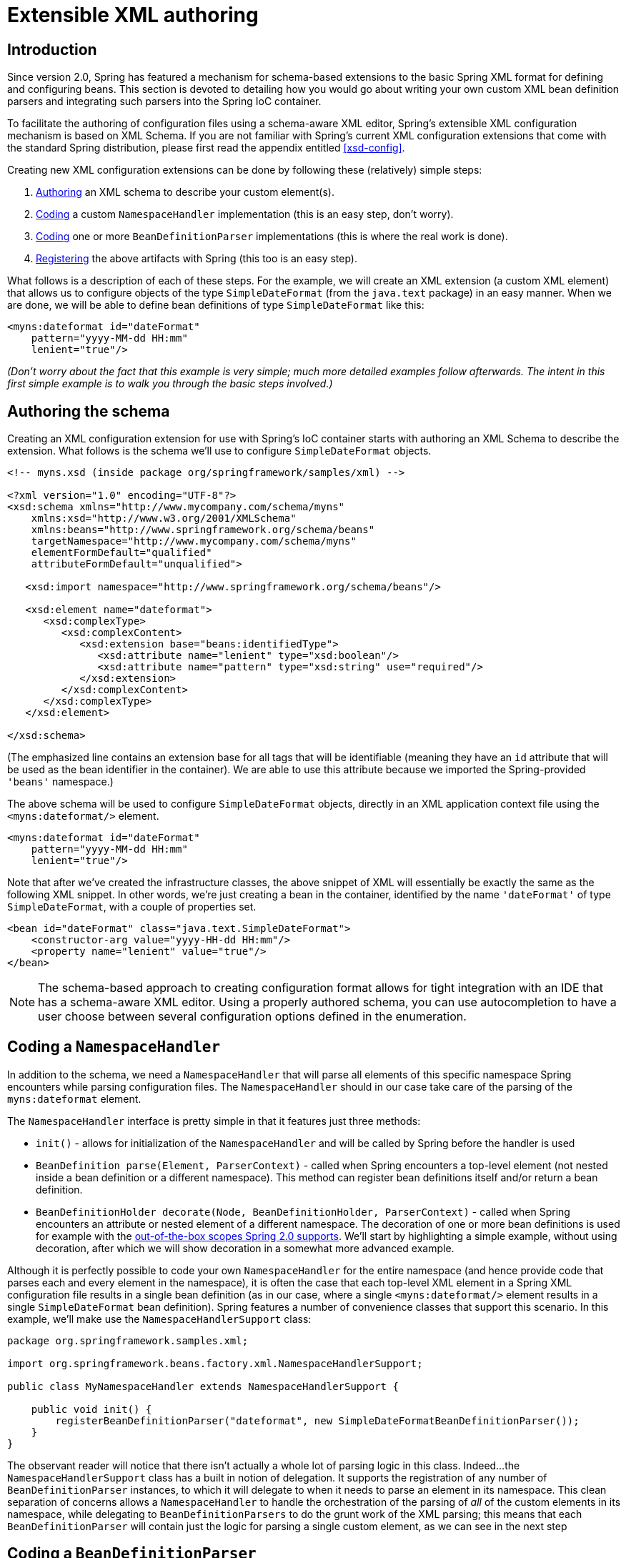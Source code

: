
:numbered!:

[appendix]
= Extensible XML authoring

== Introduction

Since version 2.0, Spring has featured a mechanism for schema-based extensions to the basic Spring XML format for defining and configuring beans.
This section is devoted to detailing how you would go about writing your own custom XML bean definition parsers and integrating such parsers into the Spring IoC container.

To facilitate the authoring of configuration files using a schema-aware XML editor, Spring's extensible XML configuration mechanism is based on XML Schema.
If you are not familiar with Spring's current XML configuration extensions that come with the standard Spring distribution, please first read the appendix entitled <<xsd-config>>.

Creating new XML configuration extensions can be done by following these (relatively) simple steps:

 

. <<extensible-xml-schema,Authoring>> an XML schema to describe your custom element(s).
. <<extensible-xml-namespacehandler,Coding>> a custom [interface]`NamespaceHandler` implementation (this is an easy step, don't worry).
. <<extensible-xml-parser,Coding>> one or more [interface]`BeanDefinitionParser` implementations (this is where the real work is done).
. <<extensible-xml-registration,Registering>> the above artifacts with Spring (this too is an easy step). 

What follows is a description of each of these steps.
For the example, we will create an XML extension (a custom XML element) that allows us to configure objects of the type [class]`SimpleDateFormat` (from the `java.text` package) in an easy manner.
When we are done, we will be able to define bean definitions of type [class]`SimpleDateFormat` like this:

[source,xml]
----
<myns:dateformat id="dateFormat"
    pattern="yyyy-MM-dd HH:mm"
    lenient="true"/>
----

_(Don't worry about the fact that this example is very simple; much more
        detailed examples follow afterwards. The intent in this first simple example is to walk
        you through the basic steps involved.)_

== Authoring the schema

Creating an XML configuration extension for use with Spring's IoC container starts with authoring an XML Schema to describe the extension.
What follows is the schema we'll use to configure [class]`SimpleDateFormat` objects.

[source,xml]
----
<!-- myns.xsd (inside package org/springframework/samples/xml) -->

<?xml version="1.0" encoding="UTF-8"?>
<xsd:schema xmlns="http://www.mycompany.com/schema/myns"
    xmlns:xsd="http://www.w3.org/2001/XMLSchema"
    xmlns:beans="http://www.springframework.org/schema/beans"
    targetNamespace="http://www.mycompany.com/schema/myns"
    elementFormDefault="qualified"
    attributeFormDefault="unqualified">

   <xsd:import namespace="http://www.springframework.org/schema/beans"/>

   <xsd:element name="dateformat">
      <xsd:complexType>
         <xsd:complexContent>
            <xsd:extension base="beans:identifiedType">
               <xsd:attribute name="lenient" type="xsd:boolean"/>
               <xsd:attribute name="pattern" type="xsd:string" use="required"/>
            </xsd:extension>
         </xsd:complexContent>
      </xsd:complexType>
   </xsd:element>

</xsd:schema>
----

(The emphasized line contains an extension base for all tags that will be identifiable (meaning they have an `id` attribute that will be used as the bean identifier in the container).
We are able to use this attribute because we imported the Spring-provided `'beans'` namespace.)

The above schema will be used to configure [class]`SimpleDateFormat` objects, directly in an XML application context file using the `<myns:dateformat/>` element.

[source,xml]
----
<myns:dateformat id="dateFormat"
    pattern="yyyy-MM-dd HH:mm"
    lenient="true"/>
----

Note that after we've created the infrastructure classes, the above snippet of XML will essentially be exactly the same as the following XML snippet.
In other words, we're just creating a bean in the container, identified by the name `'dateFormat'` of type [class]`SimpleDateFormat`, with a couple of properties set.

[source,xml]
----
<bean id="dateFormat" class="java.text.SimpleDateFormat">
    <constructor-arg value="yyyy-HH-dd HH:mm"/>
    <property name="lenient" value="true"/>
</bean>
----

NOTE: The schema-based approach to creating configuration format allows for tight integration with an IDE that has a schema-aware XML editor.
Using a properly authored schema, you can use autocompletion to have a user choose between several configuration options defined in the enumeration.

== Coding a [interface]`NamespaceHandler`

In addition to the schema, we need a [interface]`NamespaceHandler` that will parse all elements of this specific namespace Spring encounters while parsing configuration files.
The [interface]`NamespaceHandler` should in our case take care of the parsing of the `myns:dateformat` element.

The [interface]`NamespaceHandler` interface is pretty simple in that it features just three methods:

* [method]`init()` - allows for initialization of the [interface]`NamespaceHandler` and will be called by Spring before the handler is used
* [method]`BeanDefinition parse(Element, ParserContext)` - called when Spring encounters a top-level element (not nested inside a bean definition or a different namespace).
  This method can register bean definitions itself and/or return a bean definition.
* [method]`BeanDefinitionHolder decorate(Node, BeanDefinitionHolder, ParserContext)` - called when Spring encounters an attribute or nested element of a different namespace.
  The decoration of one or more bean definitions is used for example with the <<beans-factory-scopes,out-of-the-box	scopes Spring 2.0 supports>>.
  We'll start by highlighting a simple example, without using decoration, after which we will	show decoration in a somewhat more advanced example.

Although it is perfectly possible to code your own [interface]`NamespaceHandler` for the entire namespace (and hence provide code that parses each and every element in the namespace), it is often the case that each top-level XML element in a Spring XML configuration file results in a single bean definition (as in our case, where a single `<myns:dateformat/>` element results in a single [class]`SimpleDateFormat` bean definition).
Spring features a number of convenience classes that support this scenario.
In this example, we'll make use the [class]`NamespaceHandlerSupport` class:

[source,java]
----
package org.springframework.samples.xml;

import org.springframework.beans.factory.xml.NamespaceHandlerSupport;

public class MyNamespaceHandler extends NamespaceHandlerSupport {

    public void init() {
        registerBeanDefinitionParser("dateformat", new SimpleDateFormatBeanDefinitionParser());
    }
}
----

The observant reader will notice that there isn't actually a whole lot of parsing logic in this class.
Indeed...
the [class]`NamespaceHandlerSupport` class has a built in notion of delegation.
It supports the registration of any number of [interface]`BeanDefinitionParser` instances, to which it will delegate to when it needs to parse an element in its namespace.
This clean separation of concerns allows a [interface]`NamespaceHandler` to handle the orchestration of the parsing of _all_ of the custom elements in its namespace, while delegating to `BeanDefinitionParsers` to do the grunt work of the XML parsing; this means that each [interface]`BeanDefinitionParser` will contain just the logic for parsing a single custom element, as we can see in the next step

== Coding a [interface]`BeanDefinitionParser`

A [interface]`BeanDefinitionParser` will be used if the [interface]`NamespaceHandler` encounters an XML element of the type that has been mapped to the specific bean definition parser (which is `'dateformat'` in this case).
In other words, the [interface]`BeanDefinitionParser` is responsible for parsing _one_ distinct top-level XML element defined in the schema.
In the parser, we'll have access to the XML element (and thus its subelements too) so that we can parse our custom XML content, as can be seen in the following example:

[source,java]
----
package org.springframework.samples.xml;

import org.springframework.beans.factory.support.BeanDefinitionBuilder;
import org.springframework.beans.factory.xml.AbstractSingleBeanDefinitionParser;
import org.springframework.util.StringUtils;
import org.w3c.dom.Element;

import java.text.SimpleDateFormat;

public class SimpleDateFormatBeanDefinitionParser extends AbstractSingleBeanDefinitionParser { 

   protected Class getBeanClass(Element element) {
      return SimpleDateFormat.class; 
   }

   protected void doParse(Element element, BeanDefinitionBuilder bean) {
      // this will never be null since the schema explicitly requires that a value be supplied
      String pattern = element.getAttribute("pattern");
      bean.addConstructorArg(pattern);

      // this however is an optional property
      String lenient = element.getAttribute("lenient");
      if (StringUtils.hasText(lenient)) {
         bean.addPropertyValue("lenient", Boolean.valueOf(lenient));
      }
   }
}
----

In this simple case, this is all that we need to do.
The creation of our single [interface]`BeanDefinition` is handled by the [class]`AbstractSingleBeanDefinitionParser` superclass, as is the extraction and setting of the bean definition's unique identifier.

== Registering the handler and the schema

The coding is finished! All that remains to be done is to somehow make the Spring XML parsing infrastructure aware of our custom element; we do this by registering our custom [interface]`namespaceHandler` and custom XSD file in two special purpose properties files.
These properties files are both placed in a [file]`'META-INF'` directory in your application, and can, for example, be distributed alongside your binary classes in a JAR file.
The Spring XML parsing infrastructure will automatically pick up your new extension by consuming these special properties files, the formats of which are detailed below.

=== [file]`'META-INF/spring.handlers'`

The properties file called [file]`'spring.handlers'` contains a mapping of XML Schema URIs to namespace handler classes.
So for our example, we need to write the following:

[source]
----
http\://www.mycompany.com/schema/myns=org.springframework.samples.xml.MyNamespaceHandler
----

_(The `':'` character is a valid delimiter in the Java properties format,
            and so the `':'` character in the URI needs to be escaped with a backslash.)_

The first part (the key) of the key-value pair is the URI associated with your custom namespace extension, and needs to _match exactly_ the value of the `'targetNamespace'` attribute as specified in your custom XSD schema.

=== [file]`'META-INF/spring.schemas'`

The properties file called [file]`'spring.schemas'` contains a mapping of XML Schema locations (referred to along with the schema declaration in XML files that use the schema as part of the `'xsi:schemaLocation'` attribute) to _classpath_ resources.
This file is needed to prevent Spring from absolutely having to use a default [interface]`EntityResolver` that requires Internet access to retrieve the schema file.
If you specify the mapping in this properties file, Spring will search for the schema on the classpath (in this case `'myns.xsd'` in the `'org.springframework.samples.xml'` package):

[source]
----
http\://www.mycompany.com/schema/myns/myns.xsd=org/springframework/samples/xml/myns.xsd
----

The upshot of this is that you are encouraged to deploy your XSD file(s) right alongside the [interface]`NamespaceHandler` and [interface]`BeanDefinitionParser` classes on the classpath.

== Using a custom extension in your Spring XML configuration

Using a custom extension that you yourself have implemented is no different from using one of the 'custom' extensions that Spring provides straight out of the box.
Find below an example of using the custom `<dateformat/>` element developed in the previous steps in a Spring XML configuration file.

[source,xml]
----
<?xml version="1.0" encoding="UTF-8"?>
<beans xmlns="http://www.springframework.org/schema/beans"
      xmlns:xsi="http://www.w3.org/2001/XMLSchema-instance"
      xmlns:myns="http://www.mycompany.com/schema/myns"
      xsi:schemaLocation="
http://www.springframework.org/schema/beans http://www.springframework.org/schema/beans/spring-beans.xsd
http://www.mycompany.com/schema/myns http://www.mycompany.com/schema/myns/myns.xsd">

   <!-- as a top-level bean -->
   <myns:dateformat id="defaultDateFormat" pattern="yyyy-MM-dd HH:mm" lenient="true"/>

   <bean id="jobDetailTemplate" abstract="true">
      <property name="dateFormat">
         <!-- as an inner bean -->
         <myns:dateformat pattern="HH:mm MM-dd-yyyy"/>
      </property>
   </bean>

</beans>
----

== Meatier examples

Find below some much meatier examples of custom XML extensions.

=== Nesting custom tags within custom tags

This example illustrates how you might go about writing the various artifacts required to satisfy a target of the following configuration:

[source,xml]
----
<?xml version="1.0" encoding="UTF-8"?>
<beans xmlns="http://www.springframework.org/schema/beans"
      xmlns:xsi="http://www.w3.org/2001/XMLSchema-instance"
      xmlns:foo="http://www.foo.com/schema/component"
      xsi:schemaLocation="
http://www.springframework.org/schema/beans http://www.springframework.org/schema/beans/spring-beans.xsd
http://www.foo.com/schema/component http://www.foo.com/schema/component/component.xsd">

   <foo:component id="bionic-family" name="Bionic-1">
      <foo:component name="Mother-1">
        <foo:component name="Karate-1"/>
        <foo:component name="Sport-1"/>
      </foo:component>
      <foo:component name="Rock-1"/>
   </foo:component>

</beans>
----

The above configuration actually nests custom extensions within each other.
The class that is actually configured by the above `<foo:component/>` element is the [class]`Component` class (shown directly below).
Notice how the [class]`Component` class does _not_ expose a setter method for the `'components'` property; this makes it hard (or rather impossible) to configure a bean definition for the [class]`Component` class using setter injection.

[source,java]
----
package com.foo;

import java.util.ArrayList;
import java.util.List;

public class Component {

   private String name;
   private List<Component> components = new ArrayList<Component> ();

   // mmm, there is no setter method for the 'components'
   public void addComponent(Component component) {
      this.components.add(component);
   }

   public List<Component> getComponents() {
      return components;
   }

   public String getName() {
      return name;
   }

   public void setName(String name) {
      this.name = name;
   }
}
----

The typical solution to this issue is to create a custom [interface]`FactoryBean` that exposes a setter property for the `'components'` property.

[source,java]
----
package com.foo;

import org.springframework.beans.factory.FactoryBean;

import java.util.List;

public class ComponentFactoryBean implements FactoryBean<Component> {

   private Component parent;
   private List<Component> children;

   public void setParent(Component parent) {
      this.parent = parent;
   }

   public void setChildren(List<Component> children) {
      this.children = children;
   }

   public Component getObject() throws Exception {
      if (this.children != null && this.children.size() > 0) {
         for (Component child : children) {
            this.parent.addComponent(child);
         }
      }
      return this.parent;
   }

   public Class<Component> getObjectType() {
      return Component.class;
   }

   public boolean isSingleton() {
      return true;
   }
}
----

This is all very well, and does work nicely, but exposes a lot of Spring plumbing to the end user.
What we are going to do is write a custom extension that hides away all of this Spring plumbing.
If we stick to <<extensible-xml-introduction,the steps described
            previously>>, we'll start off by creating the XSD schema to define the structure of our custom tag.

[source,xml]
----
<?xml version="1.0" encoding="UTF-8" standalone="no"?>

<xsd:schema xmlns="http://www.foo.com/schema/component"
         xmlns:xsd="http://www.w3.org/2001/XMLSchema"
         targetNamespace="http://www.foo.com/schema/component"
         elementFormDefault="qualified"
         attributeFormDefault="unqualified">

   <xsd:element name="component">
      <xsd:complexType>
         <xsd:choice minOccurs="0" maxOccurs="unbounded">
            <xsd:element ref="component"/>
         </xsd:choice>
         <xsd:attribute name="id" type="xsd:ID"/>
         <xsd:attribute name="name" use="required" type="xsd:string"/>
      </xsd:complexType>
   </xsd:element>

</xsd:schema>
----

We'll then create a custom [interface]`NamespaceHandler`.

[source,java]
----
package com.foo;

import org.springframework.beans.factory.xml.NamespaceHandlerSupport;

public class ComponentNamespaceHandler extends NamespaceHandlerSupport {

   public void init() {
      registerBeanDefinitionParser("component", new ComponentBeanDefinitionParser());
   }
}
----

Next up is the custom [interface]`BeanDefinitionParser`.
Remember that what we are creating is a [interface]`BeanDefinition` describing a [class]`ComponentFactoryBean`.

[source,java]
----
package com.foo;

import org.springframework.beans.factory.config.BeanDefinition;
import org.springframework.beans.factory.support.AbstractBeanDefinition;
import org.springframework.beans.factory.support.BeanDefinitionBuilder;
import org.springframework.beans.factory.support.ManagedList;
import org.springframework.beans.factory.xml.AbstractBeanDefinitionParser;
import org.springframework.beans.factory.xml.ParserContext;
import org.springframework.util.xml.DomUtils;
import org.w3c.dom.Element;

import java.util.List;

public class ComponentBeanDefinitionParser extends AbstractBeanDefinitionParser {

   protected AbstractBeanDefinition parseInternal(Element element, ParserContext parserContext) {
      return parseComponentElement(element);
   }

   private static AbstractBeanDefinition parseComponentElement(Element element) {
      BeanDefinitionBuilder factory = BeanDefinitionBuilder.rootBeanDefinition(ComponentFactoryBean.class);
      factory.addPropertyValue("parent", parseComponent(element));

      List<Element> childElements = DomUtils.getChildElementsByTagName(element, "component");
      if (childElements != null && childElements.size() > 0) {
         parseChildComponents(childElements, factory);
      }

      return factory.getBeanDefinition();
   }

   private static BeanDefinition parseComponent(Element element) {
      BeanDefinitionBuilder component = BeanDefinitionBuilder.rootBeanDefinition(Component.class);
      component.addPropertyValue("name", element.getAttribute("name"));
      return component.getBeanDefinition();
   }

   private static void parseChildComponents(List<Element> childElements, BeanDefinitionBuilder factory) {
      ManagedList<BeanDefinition> children = new ManagedList<BeanDefinition>(childElements.size());

      for (Element element : childElements) {
         children.add(parseComponentElement(element));
      }

      factory.addPropertyValue("children", children);
   }
}
----

Lastly, the various artifacts need to be registered with the Spring XML infrastructure.

[source]
----
# in 'META-INF/spring.handlers'
http\://www.foo.com/schema/component=com.foo.ComponentNamespaceHandler
----

[source]
----
# in 'META-INF/spring.schemas'
http\://www.foo.com/schema/component/component.xsd=com/foo/component.xsd
----

=== Custom attributes on 'normal' elements

Writing your own custom parser and the associated artifacts isn't hard, but sometimes it is not the right thing to do.
Consider the scenario where you need to add metadata to already existing bean definitions.
In this case you certainly don't want to have to go off and write your own entire custom extension; rather you just want to add an additional attribute to the existing bean definition element.

By way of another example, let's say that the service class that you are defining a bean definition for a service object that will (unknown to it) be accessing a clustered <<,JCache>>, and you want to ensure that the named JCache instance is eagerly started within the surrounding cluster:

[source,xml]
----
<bean id="checkingAccountService" class="com.foo.DefaultCheckingAccountService"
      jcache:cache-name="checking.account">
   <!-- other dependencies here... -->
</bean>
----

What we are going to do here is create another [interface]`BeanDefinition` when the `'jcache:cache-name'` attribute is parsed; this [interface]`BeanDefinition` will then initialize the named JCache for us.
We will also modify the existing [interface]`BeanDefinition` for the `'checkingAccountService'` so that it will have a dependency on this new JCache-initializing [interface]`BeanDefinition`.

[source,java]
----
package com.foo;

public class JCacheInitializer {

   private String name;

   public JCacheInitializer(String name) {
      this.name = name;
   }

   public void initialize() {
      // lots of JCache API calls to initialize the named cache...
   }
}
----

Now onto the custom extension.
Firstly, the authoring of the XSD schema describing the custom attribute (quite easy in this case).

[source,xml]
----
<?xml version="1.0" encoding="UTF-8" standalone="no"?>

<xsd:schema xmlns="http://www.foo.com/schema/jcache"
            xmlns:xsd="http://www.w3.org/2001/XMLSchema"
            targetNamespace="http://www.foo.com/schema/jcache"
            elementFormDefault="qualified">

   <xsd:attribute name="cache-name" type="xsd:string"/>

</xsd:schema>
----

Next, the associated [interface]`NamespaceHandler`.

[source,java]
----
package com.foo;

import org.springframework.beans.factory.xml.NamespaceHandlerSupport;

public class JCacheNamespaceHandler extends NamespaceHandlerSupport {

   public void init() {
      super.registerBeanDefinitionDecoratorForAttribute("cache-name",
            new JCacheInitializingBeanDefinitionDecorator());
   }
}
----

Next, the parser.
Note that in this case, because we are going to be parsing an XML attribute, we write a [interface]`BeanDefinitionDecorator` rather than a [interface]`BeanDefinitionParser`.

[source,java]
----
package com.foo;

import org.springframework.beans.factory.config.BeanDefinitionHolder;
import org.springframework.beans.factory.support.AbstractBeanDefinition;
import org.springframework.beans.factory.support.BeanDefinitionBuilder;
import org.springframework.beans.factory.xml.BeanDefinitionDecorator;
import org.springframework.beans.factory.xml.ParserContext;
import org.w3c.dom.Attr;
import org.w3c.dom.Node;

import java.util.ArrayList;
import java.util.Arrays;
import java.util.List;

public class JCacheInitializingBeanDefinitionDecorator implements BeanDefinitionDecorator {

   private static final String[] EMPTY_STRING_ARRAY = new String[0];

   public BeanDefinitionHolder decorate(
         Node source, BeanDefinitionHolder holder, ParserContext ctx) {
      String initializerBeanName = registerJCacheInitializer(source, ctx);
      createDependencyOnJCacheInitializer(holder, initializerBeanName);
      return holder;
   }

   private void createDependencyOnJCacheInitializer(BeanDefinitionHolder holder, String initializerBeanName) {
      AbstractBeanDefinition definition = ((AbstractBeanDefinition) holder.getBeanDefinition());
      String[] dependsOn = definition.getDependsOn();
      if (dependsOn == null) {
         dependsOn = new String[]{initializerBeanName};
      } else {
         List dependencies = new ArrayList(Arrays.asList(dependsOn));
         dependencies.add(initializerBeanName);
         dependsOn = (String[]) dependencies.toArray(EMPTY_STRING_ARRAY);
      }
      definition.setDependsOn(dependsOn);
   }

   private String registerJCacheInitializer(Node source, ParserContext ctx) {
      String cacheName = ((Attr) source).getValue();
      String beanName = cacheName + "-initializer";
      if (!ctx.getRegistry().containsBeanDefinition(beanName)) {
         BeanDefinitionBuilder initializer = BeanDefinitionBuilder.rootBeanDefinition(JCacheInitializer.class);
         initializer.addConstructorArg(cacheName);
         ctx.getRegistry().registerBeanDefinition(beanName, initializer.getBeanDefinition());
      }
      return beanName;
   }
}
----

Lastly, the various artifacts need to be registered with the Spring XML infrastructure.

[source]
----
# in 'META-INF/spring.handlers'
http\://www.foo.com/schema/jcache=com.foo.JCacheNamespaceHandler
----

[source]
----
# in 'META-INF/spring.schemas'
http\://www.foo.com/schema/jcache/jcache.xsd=com/foo/jcache.xsd
----

== Further Resources

Find below links to further resources concerning XML Schema and the extensible XML support described in this chapter.

* The <<,XML Schema Part 1: Structures Second Edition>>
* The <<,XML Schema Part 2: Datatypes Second Edition>>

:numbered:
